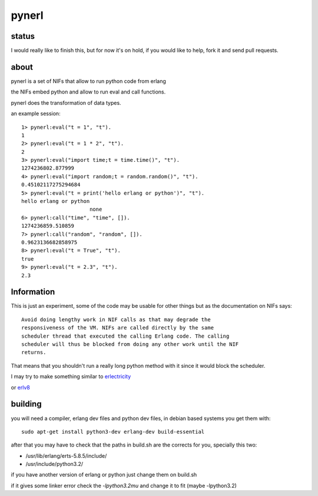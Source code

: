 pynerl
======


status
------

I would really like to finish this, but for now it's on hold, if you would like to help, fork it and send pull requests.

about
-----

pynerl is a set of NIFs that allow to run python code from erlang

the NIFs embed python and allow to run eval and call functions.

pynerl does the transformation of data types.

an example session::

        1> pynerl:eval("t = 1", "t").
        1
        2> pynerl:eval("t = 1 * 2", "t").
        2
        3> pynerl:eval("import time;t = time.time()", "t").            
        1274236802.877999
        4> pynerl:eval("import random;t = random.random()", "t").         
        0.45102117275294684
        5> pynerl:eval("t = print('hello erlang or python')", "t").                                 
        hello erlang or python
                              none
        6> pynerl:call("time", "time", []).                        
        1274236859.510859
        7> pynerl:call("random", "random", []).
        0.9623136682858975
        8> pynerl:eval("t = True", "t").                           
        true
        9> pynerl:eval("t = 2.3", "t"). 
        2.3

Information
-----------

This is just an experiment, some of the code may be usable for other things but
as the documentation on NIFs says::

        Avoid doing lengthy work in NIF calls as that may degrade the
        responsiveness of the VM. NIFs are called directly by the same
        scheduler thread that executed the calling Erlang code. The calling
        scheduler will thus be blocked from doing any other work until the NIF
        returns.

That means that you shouldn't run a really long python method with it since it would
block the scheduler.

I may try to make something similar to `erlectricity`__

or erlv8_

__ http://github.com/mojombo/erlectricity/

.. _erlv8: https://github.com/beamjs/erlv8/wiki/Using-erlv8

building
--------

you will need a compiler, erlang dev files and python dev files, in debian
based systems you get them with::

    sudo apt-get install python3-dev erlang-dev build-essential

after that you may have to check that the paths in build.sh are the corrects
for you, specially this two:

* /usr/lib/erlang/erts-5.8.5/include/
* /usr/include/python3.2/ 

if you have another version of erlang or python just change them on build.sh

if it gives some linker error check the *-lpython3.2mu* and change it to fit
(maybe -lpython3.2)
